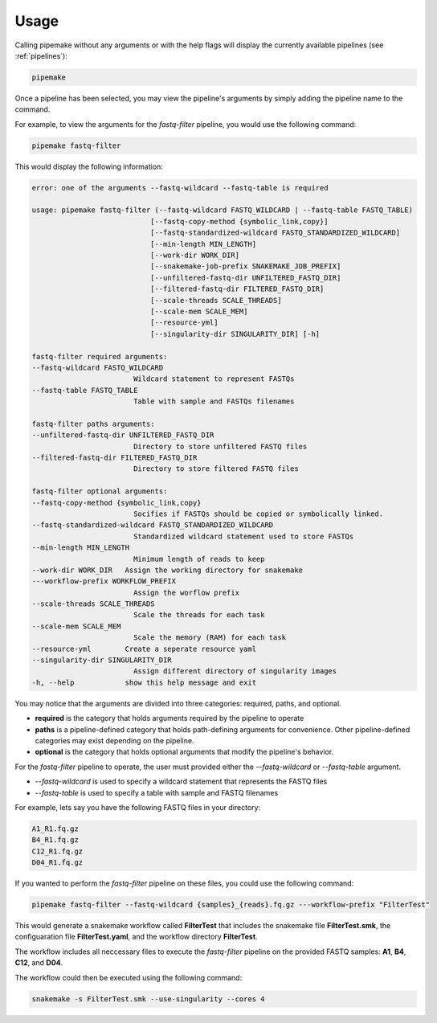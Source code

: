.. _usage:

#####
Usage
#####

Calling pipemake without any arguments or with the help flags will display the currently available pipelines (see :ref:`pipelines`):

.. code-block:: bash

    pipemake

Once a pipeline has been selected, you may view the pipeline's arguments by simply adding the pipeline name to the command. 

For example, to view the arguments for the `fastq-filter` pipeline, you would use the following command:

.. code-block:: bash

    pipemake fastq-filter

This would display the following information:

.. code-block:: text

    error: one of the arguments --fastq-wildcard --fastq-table is required

    usage: pipemake fastq-filter (--fastq-wildcard FASTQ_WILDCARD | --fastq-table FASTQ_TABLE)
                                [--fastq-copy-method {symbolic_link,copy}]
                                [--fastq-standardized-wildcard FASTQ_STANDARDIZED_WILDCARD]
                                [--min-length MIN_LENGTH] 
                                [--work-dir WORK_DIR]
                                [--snakemake-job-prefix SNAKEMAKE_JOB_PREFIX]
                                [--unfiltered-fastq-dir UNFILTERED_FASTQ_DIR]
                                [--filtered-fastq-dir FILTERED_FASTQ_DIR]
                                [--scale-threads SCALE_THREADS]
                                [--scale-mem SCALE_MEM] 
                                [--resource-yml]
                                [--singularity-dir SINGULARITY_DIR] [-h]

    fastq-filter required arguments:
    --fastq-wildcard FASTQ_WILDCARD
                            Wildcard statement to represent FASTQs
    --fastq-table FASTQ_TABLE
                            Table with sample and FASTQs filenames

    fastq-filter paths arguments:
    --unfiltered-fastq-dir UNFILTERED_FASTQ_DIR
                            Directory to store unfiltered FASTQ files
    --filtered-fastq-dir FILTERED_FASTQ_DIR
                            Directory to store filtered FASTQ files

    fastq-filter optional arguments:
    --fastq-copy-method {symbolic_link,copy}
                            Socifies if FASTQs should be copied or symbolically linked.
    --fastq-standardized-wildcard FASTQ_STANDARDIZED_WILDCARD
                            Standardized wildcard statement used to store FASTQs
    --min-length MIN_LENGTH
                            Minimum length of reads to keep
    --work-dir WORK_DIR   Assign the working directory for snakemake
    ---workflow-prefix WORKFLOW_PREFIX
                            Assign the worflow prefix
    --scale-threads SCALE_THREADS
                            Scale the threads for each task
    --scale-mem SCALE_MEM
                            Scale the memory (RAM) for each task
    --resource-yml        Create a seperate resource yaml
    --singularity-dir SINGULARITY_DIR
                            Assign different directory of singularity images
    -h, --help            show this help message and exit

You may notice that the arguments are divided into three categories: required, paths, and optional.

* **required** is the category that holds arguments required by the pipeline to operate
* **paths** is a pipeline-defined category that holds path-defining arguments for convenience. Other pipeline-defined categories may exist depending on the pipeline.
* **optional** is the category that holds optional arguments that modify the pipeline's behavior.

For the `fastq-filter` pipeline to operate, the user must provided either the `--fastq-wildcard` or `--fastq-table` argument.

* `--fastq-wildcard` is used to specify a wildcard statement that represents the FASTQ files
* `--fastq-table` is used to specify a table with sample and FASTQ filenames

For example, lets say you have the following FASTQ files in your directory:

.. code-block:: bash

    A1_R1.fq.gz
    B4_R1.fq.gz
    C12_R1.fq.gz
    D04_R1.fq.gz

If you wanted to perform the `fastq-filter` pipeline on these files, you could use the following command:

.. code-block:: bash

    pipemake fastq-filter --fastq-wildcard {samples}_{reads}.fq.gz ---workflow-prefix "FilterTest"

This would generate a snakemake workflow called **FilterTest** that includes the snakemake file **FilterTest.smk**, the configuaration file **FilterTest.yaml**, and the workflow directory **FilterTest**.

The workflow includes all neccessary files to execute the `fastq-filter` pipeline on the provided FASTQ samples: **A1**, **B4**, **C12**, and **D04**.

The workflow could then be executed using the following command:

.. code-block:: bash

    snakemake -s FilterTest.smk --use-singularity --cores 4

